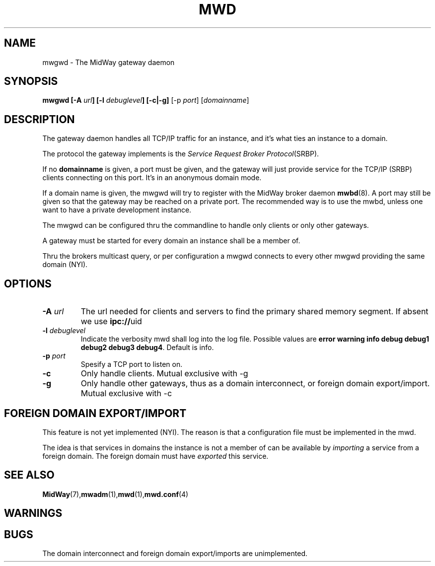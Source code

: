 .\" Hey Emacs! This file is -*- nroff -*- source.
.\"
.\" Copyright (c) 1999 Terje Eggestad <terje.eggestad@iname.com>
.\" May be distributed under the GNU General Public License.
.\" $Id$
.\" $Name$
.\"
.TH MWD 1 "DATE" Linux "MidWay Users Manual"
.SH NAME
mwgwd \- The MidWay gateway daemon
.SH SYNOPSIS
.B mwgwd [-A \fIurl\fP] [-l \fIdebuglevel\fP] [-c|-g] 
[-p \fIport\fP] [\fIdomainname\fP]

.SH DESCRIPTION
The gateway daemon handles all TCP/IP traffic for an instance, and
it's what ties an instance to a domain. 

The protocol the gateway implements is the 
.IR "Service Request Broker Protocol" (SRBP).

If no 
.B domainname 
is given, a port must be given, and the gateway will just provide
service for the TCP/IP (SRBP) clients connecting on this port. It's in
an anonymous domain mode.

If a domain name is given, the mwgwd will try to register with the
MidWay broker daemon
.BR mwbd (8).
A port may still be given so that the gateway may be reached on a
private port. The recommended way is to use the mwbd, unless one want
to have a private development instance.

The mwgwd can be configured thru the commandline to handle only
clients or only other gateways. 

A gateway must be started for every domain an instance shall be a
member of.

Thru the brokers multicast query, or per configuration a mwgwd
connects to every other mwgwd providing the same domain (NYI).

.SH OPTIONS
.TP 
.BI "-A " url
The url needed for clients and servers to find the primary shared
memory segment.  If absent we use
.BR ipc:// uid
.
.TP
.BI "-l " debuglevel
Indicate the verbosity mwd shall log into the log file. Possible
values are 
.BR "error warning info debug debug1 debug2 debug3 debug4" .
Default is info.
.TP
.BI "-p " port
Spesify a TCP port to listen on. 
.TP
.BI "-c " 
Only handle clients. Mutual exclusive with -g
.TP
.BI "-g "
Only handle other gateways, thus as a domain interconnect, or foreign
domain export/import. Mutual exclusive with -c

.SH FOREIGN DOMAIN EXPORT/IMPORT
This feature is not yet implemented (NYI). The reason is that a
configuration file must be implemented in the mwd.

The idea is that services in domains the instance is not a member of
can be available by 
.I importing 
a service from a foreign domain. The foreign domain must have 
.I exported
this service. 

.SH SEE ALSO
.BR MidWay (7),  mwadm (1), mwd (1), mwd.conf (4)

.SH WARNINGS

.SH BUGS
The domain interconnect and foreign domain export/imports are unimplemented. 
